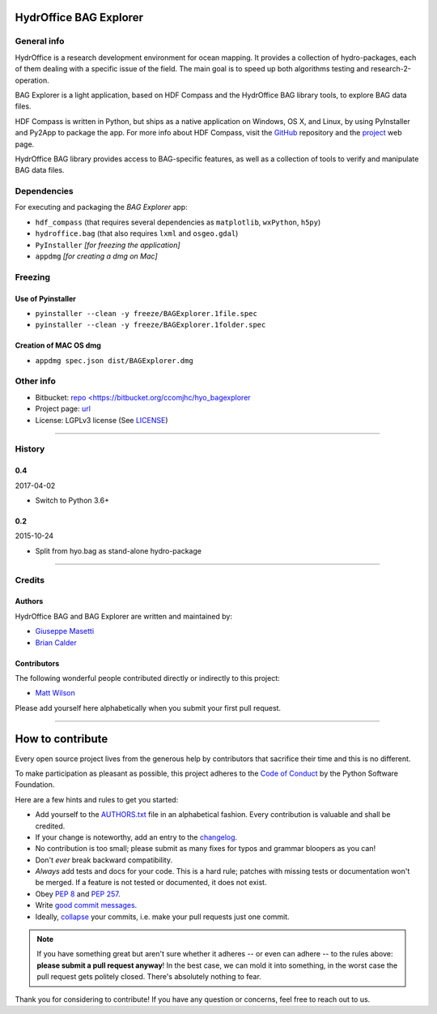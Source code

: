 HydrOffice BAG Explorer
=======================

.. image:: https://www.hydroffice.org/static/mybag/img/logo.png
    :alt: logo


General info
------------

.. image:: https://img.shields.io/pypi/v/hyo.bagexplorer.svg
    :target: https://badge.fury.io/py/hyo.bagexplorer
    :alt: PyPI Status

.. image:: https://ci.appveyor.com/api/projects/status/0pd1horwjasgjvkw?svg=true
    :target: https://ci.appveyor.com/project/giumas/hyo-bagexplorer
    :alt: AppVeyor Status

.. image:: https://travis-ci.org/hydroffice/hyo_bagexplorer.svg?branch=master
    :target: https://travis-ci.org/hydroffice/hyo_bagexplorer
    :alt: Travis-CI Status

HydrOffice is a research development environment for ocean mapping. It provides a collection of hydro-packages, each of them dealing with a specific issue of the field.
The main goal is to speed up both algorithms testing and research-2-operation.

BAG Explorer is a light application, based on HDF Compass and the HydrOffice BAG library tools, to explore BAG data files.

HDF Compass is written in Python, but ships as a native application on Windows, OS X, and Linux, by using PyInstaller and Py2App to package the app.
For more info about HDF Compass, visit the `GitHub <http://github.com/HDFGroup/hdf-compass>`_ repository and the `project <https://www.hdfgroup.org/projects/compass/>`_ web page.

HydrOffice BAG library provides access to BAG-specific features, as well as a collection of tools to verify and manipulate BAG data files.


Dependencies
------------

For executing and packaging the *BAG Explorer* app:

* ``hdf_compass`` (that requires several dependencies as ``matplotlib``, ``wxPython``, ``h5py``)
* ``hydroffice.bag`` (that also requires ``lxml`` and ``osgeo.gdal``)
* ``PyInstaller`` *[for freezing the application]*
* ``appdmg`` *[for creating a dmg on Mac]*


Freezing
--------

Use of Pyinstaller
~~~~~~~~~~~~~~~~~~

* ``pyinstaller --clean -y freeze/BAGExplorer.1file.spec``
* ``pyinstaller --clean -y freeze/BAGExplorer.1folder.spec``

Creation of MAC OS dmg
~~~~~~~~~~~~~~~~~~~~~~

* ``appdmg spec.json dist/BAGExplorer.dmg``


Other info
----------

* Bitbucket: `repo <https://bitbucket.org/ccomjhc/hyo_bagexplorer <https://bitbucket.org/ccomjhc/hyo_bagexplorer>`_
* Project page: `url <https://www.hydroffice.org/bag/main>`_
* License: LGPLv3 license (See `LICENSE <https://www.hydroffice.org/license/>`_)


"""""""

History
-------

0.4
~~~

2017-04-02

- Switch to Python 3.6+

0.2
~~~

2015-10-24

- Split from hyo.bag as stand-alone hydro-package



"""""""

Credits
-------

Authors
~~~~~~~

HydrOffice BAG and BAG Explorer are written and maintained by:

- `Giuseppe Masetti <mailto:gmasetti@ccom.unh.edu>`_

- `Brian Calder <mailto:brc@ccom.unh.edu>`_

Contributors
~~~~~~~~~~~~

The following wonderful people contributed directly or indirectly to this project:

- `Matt Wilson <mailto:matt.wilson@noaa.gov>`_

Please add yourself here alphabetically when you submit your first pull request.


"""""""

How to contribute
=================

Every open source project lives from the generous help by contributors that sacrifice their time and this is no different.

To make participation as pleasant as possible, this project adheres to the `Code of Conduct`_ by the Python Software Foundation.

Here are a few hints and rules to get you started:

- Add yourself to the AUTHORS.txt_ file in an alphabetical fashion. Every contribution is valuable and shall be credited.
- If your change is noteworthy, add an entry to the changelog_.
- No contribution is too small; please submit as many fixes for typos and grammar bloopers as you can!
- Don't *ever* break backward compatibility.
- *Always* add tests and docs for your code. This is a hard rule; patches with missing tests or documentation won't be merged.
  If a feature is not tested or documented, it does not exist.
- Obey `PEP 8`_ and `PEP 257`_.
- Write `good commit messages`_.
- Ideally, `collapse`_ your commits, i.e. make your pull requests just one commit.

.. note::
   If you have something great but aren't sure whether it adheres -- or even can adhere -- to the rules above: **please submit a pull request anyway**!
   In the best case, we can mold it into something, in the worst case the pull request gets politely closed.
   There's absolutely nothing to fear.

Thank you for considering to contribute! If you have any question or concerns, feel free to reach out to us.

.. _`Code of Conduct`: http://www.python.org/psf/codeofconduct/
.. _AUTHORS.txt: https://bitbucket.org/ccomjhc/hyo_bag/raw/tip/AUTHORS.rst
.. _changelog: https://bitbucket.org/ccomjhc/hyo_bag/raw/tip/HISTORY.rst
.. _`PEP 8`: http://www.python.org/dev/peps/pep-0008/
.. _`PEP 257`: http://www.python.org/dev/peps/pep-0257/
.. _collapse: https://www.mercurial-scm.org/wiki/RebaseExtension
.. _`good commit messages`: http://tbaggery.com/2008/04/19/a-note-about-git-commit-messages.html


